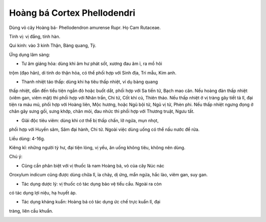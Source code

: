 .. _plants_hoang_ba:

Hoàng bá Cortex Phellodendri
############################

Dùng vỏ cây Hoàng bá- Phellodendron amurense Rupr. Họ Cam Rutaceae.

Tính vị: vị đắng, tính hàn.

Qui kinh: vào 3 kinh Thận, Bàng quang, Tỳ.

Ứng dụng lâm sàng:

- Tư âm giáng hỏa: dùng khi âm hư phát sốt, xương đau âm ỉ, ra mồ hôi
trộm (đạo hãn), di tinh do thận hỏa, có thể phối hợp với Sinh địa, Tri
mẫu, Kim anh.

- Thanh nhiệt táo thấp: dùng khi hạ tiêu thấp nhiệt, ví dụ bàng quang
thấp nhiệt, dẫn đến tiểu tiện ngắn đỏ hoặc buốt dắt, phối hợp với Sa
tiền tử, Bạch mao căn. Nếu hoàng đản thấp nhiệt (viêm gan, viêm mật) thì
phối hợp với Nhân trần, Chi tử, Cốt khí củ, Thiên thảo. Nếu thấp nhiệt ở
vị tràng gây tiết tả lî, đại tiện ra máu mủ, phối hợp với Hoàng liên,
Mộc hương, hoặc Ngũ bội tử, Ngũ vị tử, Phèn phi. Nếu thấp nhiệt ngưng
đọng ở chân gây sưng gối, sưng khớp, chân mỏi, đau nhức thì phối hợp với
Thương truật, Ngưu tất.

- Giải độc tiêu viêm: dùng khi cơ thể bị thấp chấn, lở ngứa, mụn nhọt,
phối hợp với Huyền sâm, Sâm đại hành, Chi tử. Ngoài việc dùng uống có
thể nấu nước để rửa.

Liều dùng: 4-16g.

Kiêng kî: những người tỳ hư, đại tiện lỏng, vị yếu, ăn uống không tiêu,
không nên dùng.

Chú ý:

- Cũng cần phân biệt với vị thuốc là nam Hoàng bá, vỏ của cây Núc nác
Oroxylum indicum cũng được dùng chữa lî, ỉa chảy, dị ứng, mẩn ngứa, hắc
lào, viêm gan, suy gan.

- Tác dụng dược lý: vị thuốc có tác dụng bảo vệ tiểu cầu. Ngoài ra còn
có tác dụng lợi niệu, hạ huyết áp.

- Tác dụng kháng kuẩn: Hoàng bá có tác dụng ức chế trực kuẩn lî, đại
tràng, liên cầu khuẩn.

..  image:: HOANGBA.JPG
   :width: 50px
   :height: 50px
   :target: HOANGBA_.HTM

